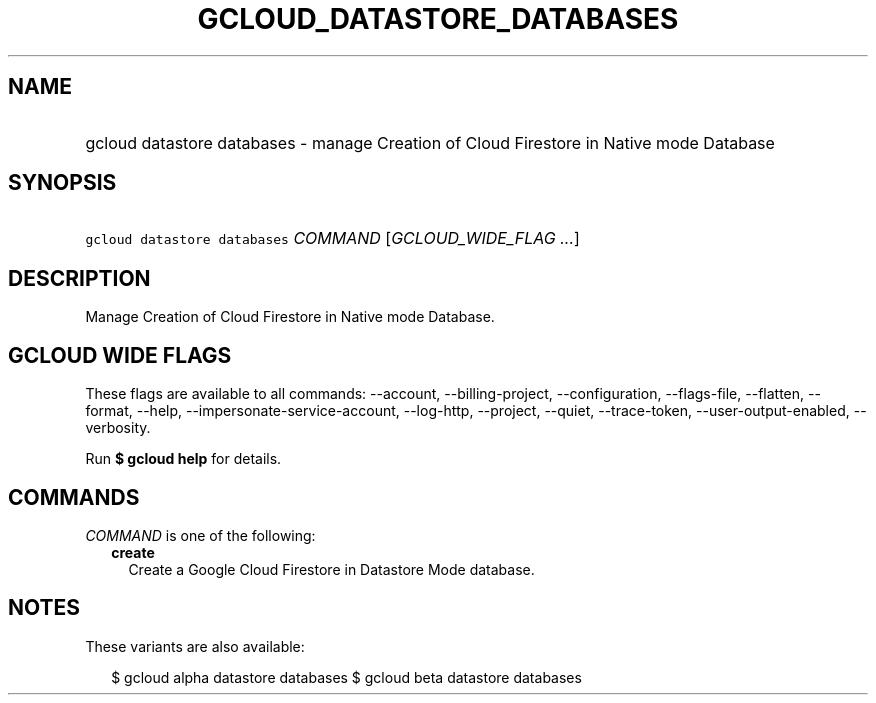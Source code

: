 
.TH "GCLOUD_DATASTORE_DATABASES" 1



.SH "NAME"
.HP
gcloud datastore databases \- manage Creation of Cloud Firestore in Native mode Database



.SH "SYNOPSIS"
.HP
\f5gcloud datastore databases\fR \fICOMMAND\fR [\fIGCLOUD_WIDE_FLAG\ ...\fR]



.SH "DESCRIPTION"

Manage Creation of Cloud Firestore in Native mode Database.



.SH "GCLOUD WIDE FLAGS"

These flags are available to all commands: \-\-account, \-\-billing\-project,
\-\-configuration, \-\-flags\-file, \-\-flatten, \-\-format, \-\-help,
\-\-impersonate\-service\-account, \-\-log\-http, \-\-project, \-\-quiet,
\-\-trace\-token, \-\-user\-output\-enabled, \-\-verbosity.

Run \fB$ gcloud help\fR for details.



.SH "COMMANDS"

\f5\fICOMMAND\fR\fR is one of the following:

.RS 2m
.TP 2m
\fBcreate\fR
Create a Google Cloud Firestore in Datastore Mode database.


.RE
.sp

.SH "NOTES"

These variants are also available:

.RS 2m
$ gcloud alpha datastore databases
$ gcloud beta datastore databases
.RE


